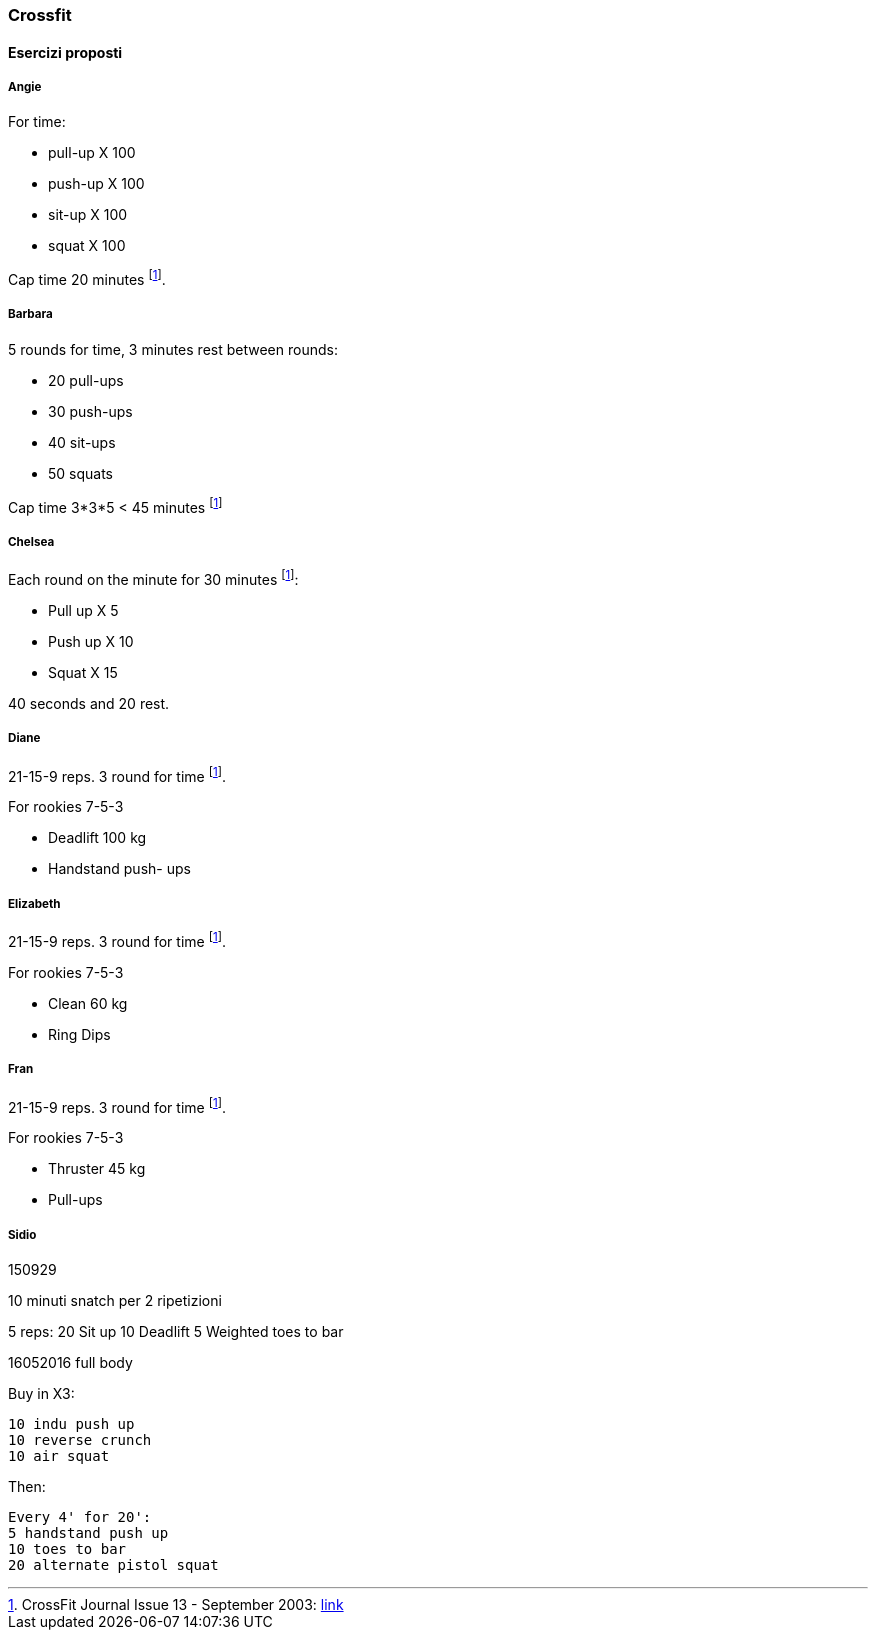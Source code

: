 
=== Crossfit

==== Esercizi proposti

===== Angie

For time:

-   pull-up X 100
-   push-up X 100
-   sit-up X 100
-   squat X 100

Cap time 20 minutes footnoteref:[cfitjou, CrossFit Journal Issue 13 - September 2003: http://library.crossfit.com/free/pdf/13_03_Benchmark_Workouts.pdf[link]].

===== Barbara

5 rounds for time, 3 minutes rest between rounds:

-   20 pull-ups
-   30 push-ups
-   40 sit-ups
-   50 squats

Cap time 3*3*5 < 45 minutes footnoteref:[cfitjou]


===== Chelsea 

Each round on the minute for 30 minutes footnoteref:[cfitjou]:

-   Pull up X 5
-   Push up X 10
-   Squat X 15

40 seconds and 20 rest.

===== Diane

21-15-9 reps. 3 round for time  footnoteref:[cfitjou].

For rookies 7-5-3

-   Deadlift 100 kg
-   Handstand push- ups

===== Elizabeth 

21-15-9 reps. 3 round for time  footnoteref:[cfitjou].

For rookies 7-5-3

-   Clean 60 kg
-   Ring Dips

===== Fran 

21-15-9 reps. 3 round for time footnoteref:[cfitjou].

For rookies 7-5-3

-   Thruster 45 kg
-   Pull-ups

===== Sidio 

.150929

10 minuti snatch per 2 ripetizioni

5 reps:
     20 Sit up
     10 Deadlift
     5 Weighted toes to bar

.16052016 full body

Buy in X3:

    10 indu push up
    10 reverse crunch
    10 air squat

Then:

    Every 4' for 20':
    5 handstand push up
    10 toes to bar
    20 alternate pistol squat


	





